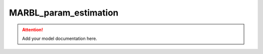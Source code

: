 MARBL_param_estimation
=======================

.. attention::
    Add your model documentation here.
